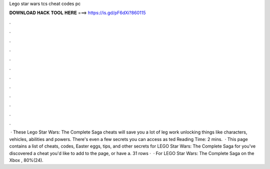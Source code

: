 Lego star wars tcs cheat codes pc

𝐃𝐎𝐖𝐍𝐋𝐎𝐀𝐃 𝐇𝐀𝐂𝐊 𝐓𝐎𝐎𝐋 𝐇𝐄𝐑𝐄 ===> https://is.gd/pF6dXi?860115

.

.

.

.

.

.

.

.

.

.

.

.

 · These Lego Star Wars: The Complete Saga cheats will save you a lot of leg work unlocking things like characters, vehicles, abilities and powers. There's even a few secrets you can access as ted Reading Time: 2 mins.  · This page contains a list of cheats, codes, Easter eggs, tips, and other secrets for LEGO Star Wars: The Complete Saga for  you've discovered a cheat you'd like to add to the page, or have a. 31 rows ·  · For LEGO Star Wars: The Complete Saga on the Xbox , 80%(24).